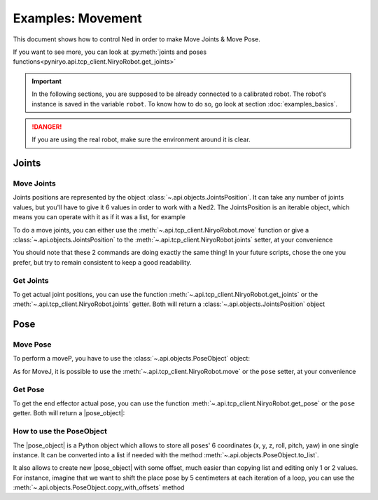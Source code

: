 Examples: Movement
=========================

This document shows how to control Ned in order to make Move Joints & Move Pose.

If you want to see more, you can look at :py:meth:`joints and poses functions<pyniryo.api.tcp_client.NiryoRobot.get_joints>`

.. important::
    In the following sections, you are supposed to be already connected to a calibrated robot.
    The robot's instance is saved in the variable ``robot``. To know how to do so, go
    look at section :doc:`examples_basics`.

.. danger::
    If you are using the real robot, make sure the environment around it is clear.

Joints
-------------------

Move Joints
^^^^^^^^^^^^^^^^^^

Joints positions are represented by the object :class:`~.api.objects.JointsPosition`.
It can take any number of joints values, but you'll have to give it 6 values in order to work with a Ned2.
The JointsPosition is an iterable object, which means you can operate with it as if it was a list, for example

To do a move joints, you can either use the :meth:`~.api.tcp_client.NiryoRobot.move` function or give a
:class:`~.api.objects.JointsPosition` to the :meth:`~.api.tcp_client.NiryoRobot.joints` setter, at your convenience

.. code-block:: python
  :linenos:

   JointsPosition(0.0, 0.0, 0.0, 0.0, 0.0, 0.0)

   # with the move function:
   robot.move(JointsPosition(0.0, 0.0, 0.0, 0.0, 0.0, 0.0))

   #with setter
   robot.joints = JointsPosition(-0.2, 0.3, 0.2, 0.3, -0.6, 0.0)

You should note that these 2 commands are doing exactly the same thing!
In your future scripts, chose the one you prefer, but try to remain consistent to
keep a good readability.

Get Joints
^^^^^^^^^^^^^^^^^^
To get actual joint positions, you can use the function :meth:`~.api.tcp_client.NiryoRobot.get_joints`
or the :meth:`~.api.tcp_client.NiryoRobot.joints` getter. Both will return a :class:`~.api.objects.JointsPosition` object

.. code-block:: python
  :linenos:

   # with function
   joints_read = robot.get_joints()

   # with getter
   joints_read = robot.joints

Pose
-------------------

Move Pose
^^^^^^^^^^^^
To perform a moveP, you have to use the :class:`~.api.objects.PoseObject` object:

As for MoveJ, it is possible to use the :meth:`~.api.tcp_client.NiryoRobot.move` or the ``pose`` setter,
at your convenience

.. code-block::
  :linenos:

  pose_target = PoseObject(0.2, 0.0, 0.2, 0.0, 0.0, 0.0)

  # Moving Pose with function
  robot.move(pose_target)

  # Moving Pose with setter
  robot.pose = pose_target

Get Pose
^^^^^^^^^^^^
To get the end effector actual pose, you can use
the function :meth:`~.api.tcp_client.NiryoRobot.get_pose`
or the ``pose`` getter. Both will return a |pose_object|:

.. code-block::
  :linenos:

    # Getting Joints with function
    pose_read = robot.get_pose()

    # Getting Joints with getter
    pose_read = robot.pose

.. _howto-poseobject:

How to use the PoseObject
^^^^^^^^^^^^^^^^^^^^^^^^^^^^^^^^^^^
The |pose_object| is a Python object which allows to store all poses' 6 coordinates (x, y, z,
roll, pitch, yaw) in one single instance.
It can be converted into a list if needed with the method
:meth:`~.api.objects.PoseObject.to_list`.

It also allows to create new |pose_object| with some offset, much easier than
copying list and editing only 1 or 2 values.
For instance, imagine that we want to shift the place pose by 5 centimeters at each iteration of a loop,
you can use the :meth:`~.api.objects.PoseObject.copy_with_offsets` method

.. code-block::
  :linenos:

    pick_pose = PoseObject(x=0.30, y=0.0, z=0.15, roll=0, pitch=1.57, yaw=0.0)
    first_place_pose = PoseObject(x=0.0, y=0.2, z=0.15, roll=0, pitch=1.57, yaw=0.0)
    for i in range(5):
        robot.move(pick_pose)
        new_place_pose = first_place_pose.copy_with_offsets(x_offset=0.05 * i)
        robot.move(new_place_pose)



.. |pose_object| replace:: :class:`~.api.objects.PoseObject`
